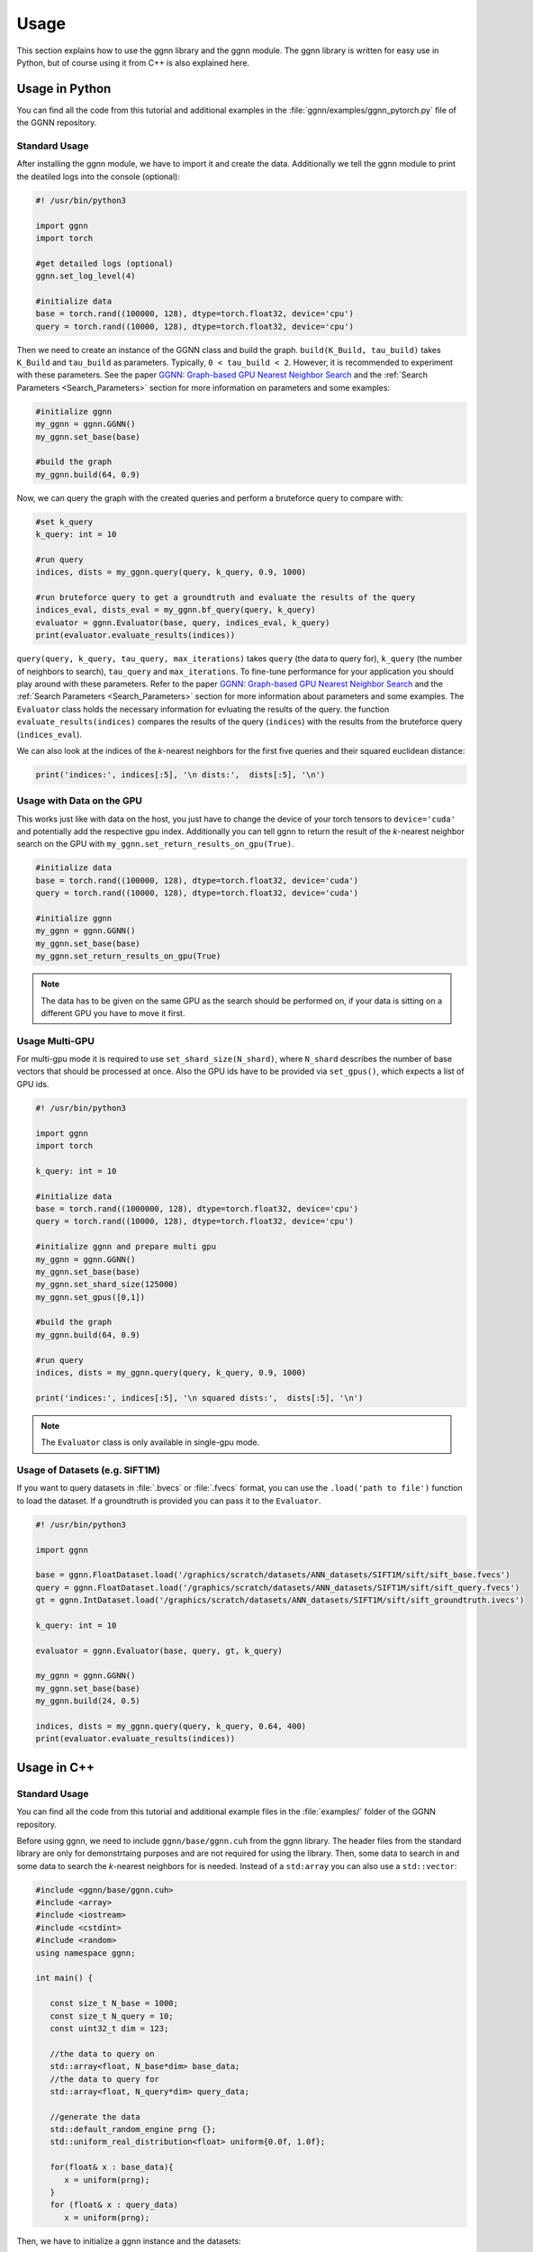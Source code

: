 Usage
=====

This section explains how to use the ggnn library and the ggnn module. The ggnn library is written for easy use in Python, but of course using it from C++ is also explained here.


Usage in Python
---------------

You can find all the code from this tutorial and additional examples in the :file:`ggnn/examples/ggnn_pytorch.py` file of the GGNN repository.

Standard Usage
~~~~~~~~~~~~~~

After installing the ggnn module, we have to import it and create the data. Additionally we tell the ggnn module to print the deatiled logs into the console (optional):

.. code:: python

   #! /usr/bin/python3
   
   import ggnn
   import torch
   
   #get detailed logs (optional)
   ggnn.set_log_level(4)
   
   #initialize data
   base = torch.rand((100000, 128), dtype=torch.float32, device='cpu')
   query = torch.rand((10000, 128), dtype=torch.float32, device='cpu')


Then we need to create an instance of the GGNN class and build the graph. ``build(K_Build, tau_build)`` takes ``K_Build`` and ``tau_build`` as parameters. Typically, ``0 < tau_build < 2``. However, it is recommended to experiment with these parameters. See the paper `GGNN: Graph-based GPU Nearest Neighbor Search <https://arxiv.org/abs/1912.01059>`_ and the :ref:`Search Parameters <Search_Parameters>` section for more information on parameters and some examples:

.. code:: python

   #initialize ggnn
   my_ggnn = ggnn.GGNN()
   my_ggnn.set_base(base)
   
   #build the graph
   my_ggnn.build(64, 0.9)

Now, we can query the graph with the created queries and perform a bruteforce query to compare with:

.. code:: python

   #set k_query
   k_query: int = 10

   #run query
   indices, dists = my_ggnn.query(query, k_query, 0.9, 1000)
   
   #run bruteforce query to get a groundtruth and evaluate the results of the query
   indices_eval, dists_eval = my_ggnn.bf_query(query, k_query)
   evaluator = ggnn.Evaluator(base, query, indices_eval, k_query)
   print(evaluator.evaluate_results(indices))

``query(query, k_query, tau_query, max_iterations)`` takes ``query`` (the data to query for), ``k_query`` (the number of neighbors to search), ``tau_query`` and ``max_iterations``. To fine-tune performance for your application you should play around with these parameters. Refer to the paper `GGNN: Graph-based GPU Nearest Neighbor Search <https://arxiv.org/abs/1912.01059>`_ and the :ref:`Search Parameters <Search_Parameters>` section for more information about parameters and some examples. The ``Evaluator`` class holds the necessary information for evluating the results of the query. the function ``evaluate_results(indices)`` compares the results of the query (``indices``) with the results from the bruteforce query (``indices_eval``). 

We can also look at the indices of the *k*-nearest neighbors for the first five queries and their squared euclidean distance:

.. code:: python

   print('indices:', indices[:5], '\n dists:',  dists[:5], '\n')

Usage with Data on the GPU
~~~~~~~~~~~~~~~~~~~~~~~~~~

This  works just like with data on the host, you just have to change the device of your torch tensors to ``device='cuda'`` and potentially add the respective gpu index. Additionally you can tell ggnn to return the result of the *k*-nearest neighbor search on the GPU with ``my_ggnn.set_return_results_on_gpu(True)``.

.. code:: python

   #initialize data
   base = torch.rand((100000, 128), dtype=torch.float32, device='cuda')
   query = torch.rand((10000, 128), dtype=torch.float32, device='cuda')

   #initialize ggnn
   my_ggnn = ggnn.GGNN()
   my_ggnn.set_base(base)
   my_ggnn.set_return_results_on_gpu(True)

.. note::
   The data has to be given on the same GPU as the search should be performed on, if your data is sitting on a different GPU you have to move it first.


Usage Multi-GPU
~~~~~~~~~~~~~~~

For multi-gpu mode it is required to use ``set_shard_size(N_shard)``, where ``N_shard`` describes the number of base vectors that should be processed at once. Also the GPU ids have to be provided via ``set_gpus()``, which expects a list of GPU ids.

.. code:: python
   
   #! /usr/bin/python3
   
   import ggnn
   import torch
   
   k_query: int = 10
   
   #initialize data
   base = torch.rand((1000000, 128), dtype=torch.float32, device='cpu')
   query = torch.rand((10000, 128), dtype=torch.float32, device='cpu')
   
   #initialize ggnn and prepare multi gpu
   my_ggnn = ggnn.GGNN()
   my_ggnn.set_base(base)
   my_ggnn.set_shard_size(125000)
   my_ggnn.set_gpus([0,1])
   
   #build the graph
   my_ggnn.build(64, 0.9)
   
   #run query
   indices, dists = my_ggnn.query(query, k_query, 0.9, 1000)
   
   print('indices:', indices[:5], '\n squared dists:',  dists[:5], '\n')

.. note::
   The ``Evaluator`` class is only available in single-gpu mode.

Usage of Datasets (e.g. SIFT1M)
~~~~~~~~~~~~~~~~~~~~~~~~~~~~~~~

If you want to query datasets in :file:`.bvecs` or :file:`.fvecs` format, you can use the ``.load('path to file')`` function to load the dataset. If a groundtruth is provided you can pass it to the ``Evaluator``.

.. code:: python

   #! /usr/bin/python3
   
   import ggnn
   
   base = ggnn.FloatDataset.load('/graphics/scratch/datasets/ANN_datasets/SIFT1M/sift/sift_base.fvecs')
   query = ggnn.FloatDataset.load('/graphics/scratch/datasets/ANN_datasets/SIFT1M/sift/sift_query.fvecs')
   gt = ggnn.IntDataset.load('/graphics/scratch/datasets/ANN_datasets/SIFT1M/sift/sift_groundtruth.ivecs')
   
   k_query: int = 10
   
   evaluator = ggnn.Evaluator(base, query, gt, k_query)
   
   my_ggnn = ggnn.GGNN()
   my_ggnn.set_base(base)
   my_ggnn.build(24, 0.5)
   
   indices, dists = my_ggnn.query(query, k_query, 0.64, 400)
   print(evaluator.evaluate_results(indices))


Usage in C++
------------

Standard Usage
~~~~~~~~~~~~~~

You can find all the code from this tutorial and additional example files in the :file:`examples/` folder of the GGNN repository.

Before using ggnn, we need to include ``ggnn/base/ggnn.cuh`` from the ggnn library. The header files from the standard library are only for demonstrtaing purposes and are not required for using the library. Then, some data to search in and some data to search the *k*-nearest neighbors for is needed. Instead of a ``std:array`` you can also use a ``std::vector``:

.. code:: c++

   #include <ggnn/base/ggnn.cuh>
   #include <array>
   #include <iostream>
   #include <cstdint>
   #include <random>
   using namespace ggnn;

   int main() {

      const size_t N_base = 1000;
      const size_t N_query = 10;
      const uint32_t dim = 123;
   
      //the data to query on
      std::array<float, N_base*dim> base_data;
      //the data to query for
      std::array<float, N_query*dim> query_data;
   
      //generate the data
      std::default_random_engine prng {};
      std::uniform_real_distribution<float> uniform{0.0f, 1.0f};
   
      for(float& x : base_data){
         x = uniform(prng);
      }
      for (float& x : query_data)
         x = uniform(prng);

Then, we  have to initialize a ggnn instance and the datasets:

.. code:: c++

       // data types
       //
       /// data type for addressing points
       using KeyT = int32_t;
       /// data type of the dataset (char, float)
       using BaseT = float;
       /// data type of computed distances
       using ValueT = float;
       using GGNN = GGNN<KeyT, BaseT, ValueT>;
   
      //Initialize ggnn
       GGNN ggnn{};
   
       //Initilaize the datasets containing the base data and query data
       Dataset<BaseT> base = Dataset<BaseT>::copy(base_data, dim, true);
       Dataset<BaseT> query = Dataset<BaseT>::copy(query_data, dim, true);

Instead of copying the data, data on the host can also be referenced with ``referenceCPUData()`` and data on the GPU can be referenced with ``referenceGPUData()``.
If the data is a dataset in fvecs or bvecs format it can be loaded with ``Dataset<BaseT>::load(path_to_file)``.

The base has to be passed to ggnn:

.. code:: c++

       ggnn.setBaseReference(base);

Now, ggnn is ready to be used:

.. code:: c++

       //buid the kNN graph
       ggnn.build(24, 0.5);
       //call query and store indices & squared distances
       const uint32_t KQuery = 10;
       const auto [indices, dists] = ggnn.query(query, KQuery, 0.5);
   
       //print the results for the first query
       std::cout << "Result for the first query verctor: \n";
       for(uint32_t i=0; i < KQuery; i++){
           //std::cout << "Base Idx: ";
           std::cout << "Distance to vector at base[";
           std::cout.width(5);
           std::cout << indices[i];
           std::cout << "]: " << dists[i] << "\n";
       }
      return 0;
   }

``ggnn.build(KBuild, tau_build)`` builds the kNN graph. ``KBuild`` is typically ``24`` and ``tau_build`` is typically ``0 < tau < 2``. In most cases lower numbers are sufficient. ``ggnn.query(query, KQuery, tau_query)`` executes the search. ``query`` is the data to search the *k*-nearest neighbors for. ``KQuery > 0`` can be chosen freely, depending on your needs. ``tau_query`` is again typically ``0 < tau < 2``. However, to finetune performance for your usecase you should play around with those parameters. Refer to the paper `GGNN: Graph-based GPU Nearest Neighbor Search <https://arxiv.org/abs/1912.01059>`_ and the :ref:`Search Parameters <Search_Parameters>` section for more information about parameters and some examples.

Usage with Data on the GPU
~~~~~~~~~~~~~~~~~~~~~~~~~~

In the following the data is assumed to be on the GPU:

.. code:: c++

   #include <ggnn/base/ggnn.cuh>
   #include <ggnn/base/eval.h>
   
   #include <cstdint>
   
   #include <iostream>
   
   #include <cuda_runtime.h>
   #include <curand.h>
   
   using namespace ggnn;
   int main() {
   
       using GGNN = ggnn::GGNN<int32_t, float, float>;
   
       //create data on gpu
       size_t N_base {100000};
       size_t N_query {10000};
       uint32_t D {128};
   
       float* base;
       float* query;
   
       cudaMalloc(&base, N_base*D*sizeof(float));
       cudaMalloc(&query, N_query*D*sizeof(float));
   
       curandGenerator_t generator;
       curandCreateGenerator(&generator, CURAND_RNG_PSEUDO_DEFAULT);
   
       curandGenerateUniform(generator, base, N_base*D);
       curandGenerateUniform(generator, query, N_query*D);

GGNN has to be initialized but the data can be referenced:

.. code:: c++

   //initialize ggnn
   GGNN ggnn{};
   //set the data on gpu as base on which the graph should be built on, uses a reference to already existing data
   //needs number of base vectors N_base, dimensionality of base vectors D and the gpu_id of the gpu where the data is
   uint32_t gpu_id = 0:
   ggnn.setBase(ggnn::Dataset<float>::referenceGPUData(base, N_base, D, gpu_id));
   //reference the query data which already exists on the gpu
   ggnn::Dataset<float> d_query = ggnn::Dataset<float>::referenceGPUData(query, N_query, D, gpu_id);

Now, ggnn is usable:

.. code:: c++

      //buid the kNN graph
      const uint32_t KBuild = 24;
      const float tau_build = 0.5f;
      ggnn.build(KBuild, tau_build);

      //call query and store indices & distances
      const int32_t KQuery = 10;
      const auto [indices, dists] = ggnn.query(d_query, KQuery, 0.5);
   
      //print the results for the first query
      std::cout << "Result for the first query verctor: \n";
      for(uint32_t i=0; i < KQuery; i++){
         //std::cout << "Base Idx: ";
         std::cout << "Distance to vector at base[";
         std::cout.width(5);
         std::cout << indices[i];
         std::cout << "]: " << dists[i] << "\n";
      }
   
      //cleanup
      curandDestroyGenerator(generator);
      cudaFree(base);
      cudaFree(query);
   
      return 0;
   }

Usage Multi-GPU
~~~~~~~~~~~~~~~

To work on multiple GPUs, we need to pass a ``std::vector<int>`` of GPU ids. Additionally, we need to set ``shard_size``. 
If we use multiple gpus, a gpu deals with one part of the dataset at once and the parts are being swapped out. Therefore, the size of the base dataset has to be evenly divisible by ``shard_size``. The code could look as follows:

.. code:: c++

   //initialize ggnn
   GGNN ggnn;
   
   const size_t total_memory = getTotalSystemMemory();
   // guess the available memory (assume 1/8 used elsewhere, subtract dataset)
   const size_t available_memory = total_memory-total_memory/8-base.size_bytes();
   ggnn.setCPUMemoryLimit(available_memory);
   
   ggnn.setWorkingDirectory(FLAGS_graph_dir);
   ggnn.setBaseReference(base);  
   
   //only necessary in multi-gpu mode
   std::vector<int> gpus = {0,1};
   const uint32_t shard_size = 1000000
   ggnn.setGPUs(gpus);
   ggnn.setShardSize(shard_size);


Usage Datasets (e.g. SIFT1M)
~~~~~~~~~~~~~~~~~~~~~~~~~~~~

We can also query for benchmark datasets like `SIFT1M, SIFT1B,...<http://corpus-texmex.irisa.fr/>` in :file:`.bvecs` or :file:`.fvecs` format. We just need to include some extra headers for parsing information from the command line. Additionally ``getTotalSystemMemory()`` helps to manage the memory of our machine properly, especially if we deal with large datasets.

.. code:: c++

   #include <gflags/gflags.h>
   #include <glog/logging.h>
   #include <cstdint>
   #include <cstddef>
   #include <cstdlib>
   
   #include <filesystem>
   
   #include <iostream>
   #include <vector>
   #include <sstream>
   #include <iterator>
   #include <limits>
   #include <string>
   
   #include <ggnn/base/ggnn.cuh>
   #include <ggnn/base/eval.h>
   // only needed for getTotalSystemMemory()
   #include <unistd.h>
   
   using namespace ggnn;
   
   DEFINE_string(base, "", "path to file with base vectors");
   DEFINE_string(query, "", "path to file with query vectors");
   DEFINE_string(gt, "","path to file with groundtruth vectors");
   DEFINE_string(graph_dir, "", "directory to store and load ggnn graph files.");
   DEFINE_double(tau, 0.5, "Parameter tau");
   DEFINE_uint32(refinement_iterations, 2, "Number of refinement iterations");
   DEFINE_uint32(k_build, 24, "Number of neighbors for graph construction");
   DEFINE_uint32(k_query, 10, "Number of neighbors to query for");
   DEFINE_string(measure, "euclidean", "distance measure (euclidean or cosine)");
   DEFINE_uint32(shard_size, 0, "Number of vectors per shard");
   DEFINE_uint32(subset, 0, "Number of base vectors to use");
   DEFINE_string(gpu_ids, "0", "GPU id");
   DEFINE_bool(grid_search, false, "Perform queries for a wide range of parameters.");

   size_t getTotalSystemMemory()
   {
       size_t pages = sysconf(_SC_PHYS_PAGES);
       size_t page_size  = sysconf(_SC_PAGE_SIZE);
       return pages * page_size;
   }

   int main(int argc, char* argv[]) {
     google::InitGoogleLogging(argv[0]);
     google::LogToStderr();
     google::InstallFailureSignalHandler();
   
     gflags::SetUsageMessage(
         "GGNN: Graph-based GPU Nearest Neighbor Search\n"
         "by Fabian Groh, Lukas Ruppert, Patrick Wieschollek, Hendrik P.A. "
         "Lensch\n"
         "(c) 2020 Computer Graphics University of Tuebingen");
     gflags::SetVersionString("1.0.0");
     gflags::ParseCommandLineFlags(&argc, &argv, true);
   
     LOG(INFO) << "Reading files";
     CHECK(std::filesystem::exists(FLAGS_base))
         << "File for base vectors has to exist";
     CHECK(std::filesystem::exists(FLAGS_query))
         << "File for query vectors has to exist";
     CHECK(std::filesystem::exists(FLAGS_gt))
         << "File for groundtruth vectors has to exist";
   
     CHECK_GE(FLAGS_tau, 0) << "Tau has to be bigger or equal 0.";
     CHECK_GE(FLAGS_refinement_iterations, 0)
         << "The number of refinement iterations has to be non-negative.";

Then, we configure the data types we need, read the distance measure and the gpus. For SIFT1B for example, the ``using BaseT = float;`` has to be replaced by ``using BaseT = char;``: 

.. code:: c++

     // data types
     //
     /// data type for addressing points (needs to be able to represent N)
     using KeyT = int32_t;
     /// data type of the dataset (e.g., char, int, float)
     using BaseT = float;
     /// data type of computed distances
     using ValueT = float;
   
     using GGNN = GGNN<KeyT, ValueT, BaseT>;
     using Results = ggnn::Results<KeyT, ValueT>;
     using Evaluator = ggnn::Evaluator<KeyT, ValueT, BaseT>;
   
     /// distance measure (Euclidean or Cosine)
     const DistanceMeasure measure = [](){
       if(FLAGS_measure == "euclidean"){
         return Euclidean;
       }
       else if (FLAGS_measure == "cosine") {
         return Cosine;  
       }
       LOG(FATAL) << "invalid measure: " << FLAGS_measure;
     }();
   
     //vector of gpu ids
     std::istringstream iss(FLAGS_gpu_ids);
     std::vector<std::string> results(std::istream_iterator<std::string>{iss},
                                      std::istream_iterator<std::string>());
   
     std::vector<int> gpus;
     for (auto&& r : results) {
       int gpu_id = std::atoi(r.c_str());
       gpus.push_back(gpu_id);
     }

Then, we can load the datasets:

.. code:: c++

   //base & query datasets
   Dataset<BaseT> base = Dataset<BaseT>::load(FLAGS_base, 0, FLAGS_subset ? FLAGS_subset : std::numeric_limits<uint32_t>::max(), true);
   Dataset<BaseT> query = Dataset<BaseT>::load(FLAGS_query, 0, std::numeric_limits<uint32_t>::max(), true);

And can initialize ggnn:

.. code:: c++

   //initialize ggnn
   GGNN ggnn;
   
   const size_t total_memory = getTotalSystemMemory();
   // guess the available memory (assume 1/8 used elsewhere, subtract dataset)
   const size_t available_memory = total_memory-total_memory/8-base.size_bytes();
   ggnn.setCPUMemoryLimit(available_memory);
   
   ggnn.setWorkingDirectory(FLAGS_graph_dir);
   ggnn.setBaseReference(base);

We load the graph if it was built before, else we build and store it:

.. code:: c++
   
   //build the graph
   if (!FLAGS_graph_dir.empty() && std::filesystem::is_regular_file(std::filesystem::path{FLAGS_graph_dir} / "part_0.ggnn")) {
      ggnn.load(FLAGS_k_build);
   }
   else {
    ggnn.build(FLAGS_k_build, static_cast<float>(FLAGS_tau), FLAGS_refinement_iterations, measure);
   
    if (!FLAGS_graph_dir.empty()) {
      ggnn.store();
    }
   }

We obtain the groundtruth:


.. code:: c++
   
   //load or compute groundtruth
   const bool loadGT = std::filesystem::is_regular_file(FLAGS_gt);
   Dataset<KeyT> gt = loadGT ? Dataset<KeyT>::load(FLAGS_gt) : Dataset<KeyT>{};
   
   if (!gt.data()) {
      gt = ggnn.bfQuery(query).ids;
      if (!FLAGS_gt.empty()) {
          LOG(INFO) << "exporting brute-forced ground truth data.";
          gt.store(FLAGS_gt);
      }
   }
   
   Evaluator eval {base, query, gt, FLAGS_k_query, measure};

Finally, we can perform the query:


.. code:: c++
   
   //query
   auto query_function = [&ggnn, &eval, &query, measure](const float tau_query) {
    Results results;
    LOG(INFO) << "--";
    LOG(INFO) << "Query with tau_query " << tau_query;
    // faster for C@1 = 99%
    LOG(INFO) << "fast query (good for C@1)";
    results = ggnn.query(query, FLAGS_k_query, tau_query, 200, measure);
    LOG(INFO) << eval.evaluateResults(results.ids);
    // better for C@10 > 99%
    LOG(INFO) << "regular query (good for C@10)";
    results = ggnn.query(query, FLAGS_k_query, tau_query, 400, measure);
    LOG(INFO) << eval.evaluateResults(results.ids);
    // expensive, can get to 99.99% C@10
    // ggnn.queryLayer<KQuery, 2000, 2048, 256>();
   };
   
   if (FLAGS_grid_search) {
    LOG(INFO) << "--";
    LOG(INFO) << "grid-search:";
    for (int i = 0; i < 70; ++i)
      query_function(static_cast<float>(i) * 0.01f);
    for (int i = 7; i <= 20; ++i)
      query_function(static_cast<float>(i) * 0.1f);
   } else {  // by default, just execute a few queries
    LOG(INFO) << "--";
    LOG(INFO) << "90, 95, 99% R@1, 99% C@10 (using -tau 0.5 "
                 "-refinement_iterations 2):";
    query_function(0.34f);
    query_function(0.41f);
    query_function(0.51f);
    query_function(0.64f);
   }
   
   VLOG(1) << "done!";
   gflags::ShutDownCommandLineFlags();
   return 0;
   }
